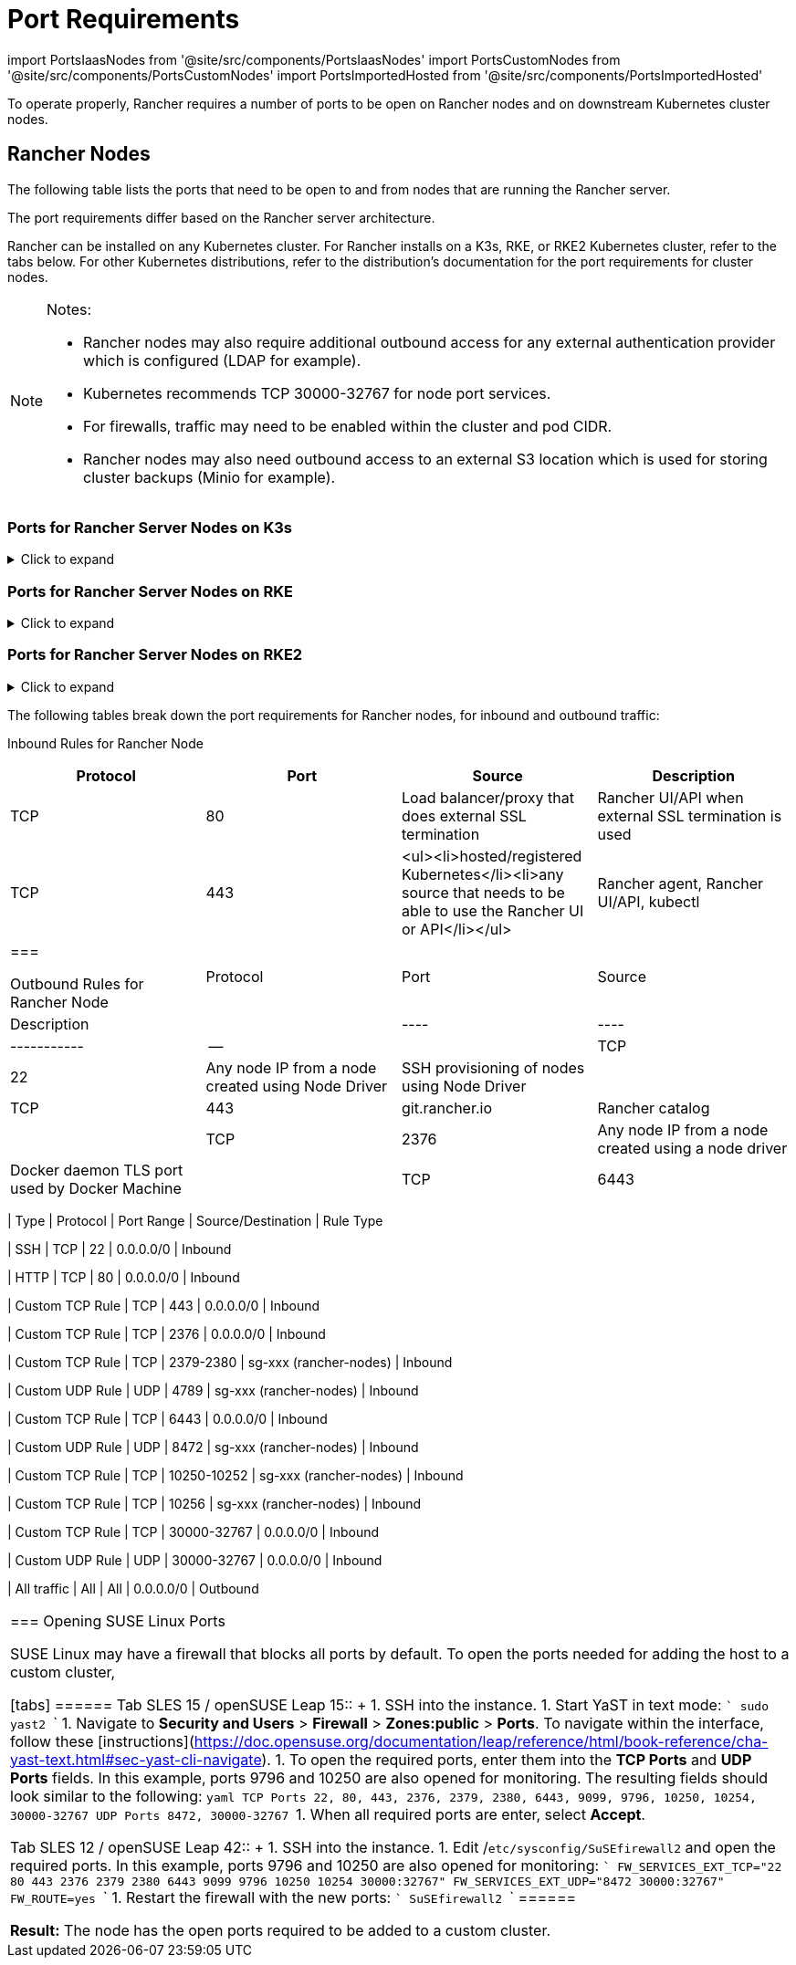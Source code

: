 = Port Requirements
:description: Read about port requirements needed in order for Rancher to operate properly, both for Rancher nodes and downstream Kubernetes cluster nodes
:doctype: book

import PortsIaasNodes from '@site/src/components/PortsIaasNodes'
import PortsCustomNodes from '@site/src/components/PortsCustomNodes'
import PortsImportedHosted from '@site/src/components/PortsImportedHosted'

To operate properly, Rancher requires a number of ports to be open on Rancher nodes and on downstream Kubernetes cluster nodes.

== Rancher Nodes

The following table lists the ports that need to be open to and from nodes that are running the Rancher server.

The port requirements differ based on the Rancher server architecture.

Rancher can be installed on any Kubernetes cluster. For Rancher installs on a K3s, RKE, or RKE2 Kubernetes cluster, refer to the tabs below. For other Kubernetes distributions, refer to the distribution's documentation for the port requirements for cluster nodes.

[NOTE]
.Notes:
====

* Rancher nodes may also require additional outbound access for any external authentication provider which is configured (LDAP for example).
* Kubernetes recommends TCP 30000-32767 for node port services.
* For firewalls, traffic may need to be enabled within the cluster and pod CIDR.
* Rancher nodes may also need outbound access to an external S3 location which is used for storing cluster backups (Minio for example).
====


=== Ports for Rancher Server Nodes on K3s

.Click to expand
[%collapsible]
======
The K3s server needs port 6443 to be accessible by the nodes.

The nodes need to be able to reach other nodes over UDP port 8472 when Flannel VXLAN is used. The node should not listen on any other port. K3s uses reverse tunneling such that the nodes make outbound connections to the server and all kubelet traffic runs through that tunnel. However, if you do not use Flannel and provide your own custom CNI, then port 8472 is not needed by K3s.

If you wish to utilize the metrics server, you will need to open port 10250 on each node.

[NOTE]
.Important:
====

The VXLAN port on nodes should not be exposed to the world as it opens up your cluster network to be accessed by anyone. Run your nodes behind a firewall/security group that disables access to port 8472.
====


The following tables break down the port requirements for inbound and outbound traffic:+++<figcaption>+++Inbound Rules for Rancher Server Nodes+++</figcaption>+++

|===
| Protocol | Port | Source | Description

| TCP
| 80
| Load balancer/proxy that does external SSL termination
| Rancher UI/API when external SSL termination is used

| TCP
| 443
| <ul><li>server nodes</li><li>agent nodes</li><li>hosted/registered Kubernetes</li><li>any source that needs to be able to use the Rancher UI or API</li></ul>
| Rancher agent, Rancher UI/API, kubectl

| TCP
| 6443
| K3s server nodes
| Kubernetes API

| UDP
| 8472
| K3s server and agent nodes
| Required only for Flannel VXLAN.

| TCP
| 10250
| K3s server and agent nodes
| kubelet
|===+++<figcaption>+++Outbound Rules for Rancher Nodes+++</figcaption>+++

| Protocol | Port | Destination                                              | Description                                   |
| ------ | --- | -------------------------------------- | ------------------------------ |
| TCP      | 22   | Any node IP from a node created using Node Driver        | SSH provisioning of nodes using Node Driver   |
| TCP      | 443  | git.rancher.io |  Rancher catalog                     |
| TCP      | 2376 | Any node IP from a node created using Node driver        | Docker daemon TLS port used by Docker Machine |
| TCP      | 6443 | Hosted/Imported Kubernetes API                           | Kubernetes API server                         |
======

=== Ports for Rancher Server Nodes on RKE

.Click to expand
[%collapsible]
======
Typically Rancher is installed on three RKE nodes that all have the etcd, control plane and worker roles.

The following tables break down the port requirements for traffic between the Rancher nodes:+++<figcaption>+++Rules for traffic between Rancher nodes+++</figcaption>+++

|===
| Protocol | Port | Description

| TCP
| 443
| Rancher agents

| TCP
| 2379
| etcd client requests

| TCP
| 2380
| etcd peer communication

| TCP
| 6443
| Kubernetes apiserver

| TCP
| 8443
| Nginx Ingress's Validating Webhook

| UDP
| 8472
| Canal/Flannel VXLAN overlay networking

| TCP
| 9099
| Canal/Flannel livenessProbe/readinessProbe

| TCP
| 10250
| Metrics server communication with all nodes

| TCP
| 10254
| Ingress controller livenessProbe/readinessProbe
|===

The following tables break down the port requirements for inbound and outbound traffic:+++<figcaption>+++Inbound Rules for Rancher Nodes+++</figcaption>+++

|===
| Protocol | Port | Source | Description

| TCP
| 22
| RKE CLI
| SSH provisioning of node by RKE

| TCP
| 80
| Load Balancer/Reverse Proxy
| HTTP traffic to Rancher UI/API

| TCP
| 443
| <ul><li>Load Balancer/Reverse Proxy</li><li>IPs of all cluster nodes and other API/UI clients</li></ul>
| HTTPS traffic to Rancher UI/API

| TCP
| 6443
| Kubernetes API clients
| HTTPS traffic to Kubernetes API
|===+++<figcaption>+++Outbound Rules for Rancher Nodes+++</figcaption>+++

| Protocol | Port | Destination | Description |
|----|----|-----------|--|
| TCP | 443 | git.rancher.io | Rancher catalog |
| TCP | 22 | Any node created using a node driver | SSH provisioning of node by node driver |
| TCP | 2376 | Any node created using a node driver | Docker daemon TLS port used by node driver |
| TCP | 6443 | Hosted/Imported Kubernetes API                           | Kubernetes API server                         |
| TCP | Provider dependent | Port of the Kubernetes API endpoint in hosted cluster | Kubernetes API |
======

=== Ports for Rancher Server Nodes on RKE2

.Click to expand
[%collapsible]
======
The RKE2 server needs port 6443 and 9345 to be accessible by other nodes in the cluster.

All nodes need to be able to reach other nodes over UDP port 8472 when Flannel VXLAN is used.

If you wish to utilize the metrics server, you will need to open port 10250 on each node.

[NOTE]
.Important:
====

The VXLAN port on nodes should not be exposed to the world as it opens up your cluster network to be accessed by anyone. Run your nodes behind a firewall/security group that disables access to port 8472.
====
+++<figcaption>+++Inbound Rules for RKE2 Server Nodes+++</figcaption>+++

|===
| Protocol | Port | Source | Description

| TCP
| 9345
| RKE2 server and agent nodes
| Node registration. Port should be open on all server nodes to all other nodes in the cluster.

| TCP
| 6443
| RKE2 agent nodes
| Kubernetes API

| UDP
| 8472
| RKE2 server and agent nodes
| Required only for Flannel VXLAN

| TCP
| 10250
| RKE2 server and agent nodes
| kubelet

| TCP
| 2379
| RKE2 server nodes
| etcd client port

| TCP
| 2380
| RKE2 server nodes
| etcd peer port

| TCP
| 30000-32767
| RKE2 server and agent nodes
| NodePort port range. Can use TCP or UDP.

| TCP
| 5473
| Calico-node pod connecting to typha pod
| Required when deploying with Calico

| HTTP
| 80
| Load balancer/proxy that does external SSL termination
| Rancher UI/API when external SSL termination is used

| HTTPS
| 443
| <ul><li>hosted/registered Kubernetes</li><li>any source that needs to be able to use the Rancher UI or API</li></ul>
| Rancher agent, Rancher UI/API, kubectl. Not needed if you have a load balancer doing TLS termination.
|===

= Typically all outbound traffic is allowed.

[discrete]
=== Ports for Rancher Server in Docker

.Click to expand
[%collapsible]
======
The following tables break down the port requirements for Rancher nodes, for inbound and outbound traffic:+++<figcaption>+++Inbound Rules for Rancher Node+++</figcaption>+++

|===
| Protocol | Port | Source | Description

| TCP
| 80
| Load balancer/proxy that does external SSL termination
| Rancher UI/API when external SSL termination is used

| TCP
| 443
| <ul><li>hosted/registered Kubernetes</li><li>any source that needs to be able to use the Rancher UI or API</li></ul>
| Rancher agent, Rancher UI/API, kubectl
|===+++<figcaption>+++Outbound Rules for Rancher Node+++</figcaption>+++

| Protocol | Port | Source | Description |
|----|----|-----------|--|
| TCP | 22 | Any node IP from a node created using Node Driver | SSH provisioning of nodes using Node Driver |
| TCP | 443 | git.rancher.io |  Rancher catalog |
| TCP | 2376 | Any node IP from a node created using a node driver | Docker daemon TLS port used by Docker Machine |
| TCP | 6443 | Hosted/Imported Kubernetes API | Kubernetes API server |
======

== Downstream Kubernetes Cluster Nodes

Downstream Kubernetes clusters run your apps and services. This section describes what ports need to be opened on the nodes in downstream clusters so that Rancher can communicate with them.

The port requirements differ depending on how the downstream cluster was launched. Each of the tabs below list the ports that need to be opened for different xref:../../../how-to-guides/new-user-guides/kubernetes-clusters-in-rancher-setup/kubernetes-clusters-in-rancher-setup.adoc[cluster types].

The following diagram depicts the ports that are opened for each xref:../../../how-to-guides/new-user-guides/kubernetes-clusters-in-rancher-setup/kubernetes-clusters-in-rancher-setup.adoc[cluster type].+++<figcaption>+++Port Requirements for the Rancher Management Plane+++</figcaption>+++

image::/img/port-communications.svg[Basic Port Requirements]

[TIP]
====

If security isn't a large concern and you're okay with opening a few additional ports, you can use the table in <<commonly-used-ports,Commonly Used Ports>> as your port reference instead of the comprehensive tables below.
====


=== Ports for Harvester Clusters

Refer to the link:../../../integrations-in-rancher/harvester/overview.adoc#port-requirements[Harvester Integration Overview] for more information on Harvester port requirements.

=== Ports for Rancher Launched Kubernetes Clusters using Node Pools

.Click to expand
[%collapsible]
======
The following table depicts the port requirements for xref:../../../how-to-guides/new-user-guides/launch-kubernetes-with-rancher/launch-kubernetes-with-rancher.adoc[Rancher Launched Kubernetes] with nodes created in an xref:../../../how-to-guides/new-user-guides/launch-kubernetes-with-rancher/use-new-nodes-in-an-infra-provider/use-new-nodes-in-an-infra-provider.adoc[Infrastructure Provider].

[NOTE]
====

The required ports are automatically opened by Rancher during creation of clusters in cloud providers like Amazon EC2 or DigitalOcean.
====
+++<PortsIaasNodes>++++++</PortsIaasNodes>+++

======

=== Ports for Rancher Launched Kubernetes Clusters using Custom Nodes

.Click to expand
[%collapsible]
======
The following table depicts the port requirements for xref:../../../how-to-guides/new-user-guides/launch-kubernetes-with-rancher/launch-kubernetes-with-rancher.adoc[Rancher Launched Kubernetes] with xref:../../../reference-guides/cluster-configuration/rancher-server-configuration/use-existing-nodes/use-existing-nodes.adoc[Custom Nodes].+++<PortsCustomNodes>++++++</PortsCustomNodes>+++

======

=== Ports for Hosted Kubernetes Clusters

.Click to expand
[%collapsible]
======
The following table depicts the port requirements for xref:../../../how-to-guides/new-user-guides/kubernetes-clusters-in-rancher-setup/set-up-clusters-from-hosted-kubernetes-providers/set-up-clusters-from-hosted-kubernetes-providers.adoc[hosted clusters].+++<PortsImportedHosted>++++++</PortsImportedHosted>+++

======

=== Ports for Registered Clusters

[NOTE]
====

Registered clusters were called imported clusters before Rancher v2.5.
====


.Click to expand
[%collapsible]
======
The following table depicts the port requirements for xref:../../../how-to-guides/new-user-guides/kubernetes-clusters-in-rancher-setup/register-existing-clusters.adoc[registered clusters].+++<PortsImportedHosted>++++++</PortsImportedHosted>+++

======

== Other Port Considerations

=== Commonly Used Ports

These ports are typically opened on your Kubernetes nodes, regardless of what type of cluster it is.

import CommonPortsTable from '../../../shared-files/_common-ports-table.md';+++<CommonPortsTable>++++++</CommonPortsTable>+++

'''

=== Local Node Traffic

Ports marked as `local traffic` (i.e., `9099 TCP`) in the above requirements are used for Kubernetes healthchecks (`livenessProbe` and``readinessProbe``).
These healthchecks are executed on the node itself. In most cloud environments, this local traffic is allowed by default.

However, this traffic may be blocked when:

* You have applied strict host firewall policies on the node.
* You are using nodes that have multiple interfaces (multihomed).

In these cases, you have to explicitly allow this traffic in your host firewall, or in case of public/private cloud hosted machines (i.e. AWS or OpenStack), in your security group configuration. Keep in mind that when using a security group as source or destination in your security group, explicitly opening ports only applies to the private interface of the nodes / instances.

=== Rancher AWS EC2 Security Group

When using the xref:../../../how-to-guides/new-user-guides/launch-kubernetes-with-rancher/use-new-nodes-in-an-infra-provider/create-an-amazon-ec2-cluster.adoc[AWS EC2 node driver] to provision cluster nodes in Rancher, you can choose to let Rancher create a security group called `rancher-nodes`. The following rules are automatically added to this security group.

[cols=",^,^,,^"]
|===
| Type | Protocol | Port Range | Source/Destination | Rule Type

| SSH
| TCP
| 22
| 0.0.0.0/0
| Inbound

| HTTP
| TCP
| 80
| 0.0.0.0/0
| Inbound

| Custom TCP Rule
| TCP
| 443
| 0.0.0.0/0
| Inbound

| Custom TCP Rule
| TCP
| 2376
| 0.0.0.0/0
| Inbound

| Custom TCP Rule
| TCP
| 2379-2380
| sg-xxx (rancher-nodes)
| Inbound

| Custom UDP Rule
| UDP
| 4789
| sg-xxx (rancher-nodes)
| Inbound

| Custom TCP Rule
| TCP
| 6443
| 0.0.0.0/0
| Inbound

| Custom UDP Rule
| UDP
| 8472
| sg-xxx (rancher-nodes)
| Inbound

| Custom TCP Rule
| TCP
| 10250-10252
| sg-xxx (rancher-nodes)
| Inbound

| Custom TCP Rule
| TCP
| 10256
| sg-xxx (rancher-nodes)
| Inbound

| Custom TCP Rule
| TCP
| 30000-32767
| 0.0.0.0/0
| Inbound

| Custom UDP Rule
| UDP
| 30000-32767
| 0.0.0.0/0
| Inbound

| All traffic
| All
| All
| 0.0.0.0/0
| Outbound
|===

=== Opening SUSE Linux Ports

SUSE Linux may have a firewall that blocks all ports by default. To open the ports needed for adding the host to a custom cluster,

[tabs]
======
Tab SLES 15 / openSUSE Leap 15::
+
1. SSH into the instance. 1. Start YaST in text mode: ``` sudo yast2 ``` 1. Navigate to **Security and Users** > **Firewall** > **Zones:public** > **Ports**. To navigate within the interface, follow these [instructions](https://doc.opensuse.org/documentation/leap/reference/html/book-reference/cha-yast-text.html#sec-yast-cli-navigate). 1. To open the required ports, enter them into the **TCP Ports** and **UDP Ports** fields. In this example, ports 9796 and 10250 are also opened for monitoring. The resulting fields should look similar to the following: ```yaml TCP Ports 22, 80, 443, 2376, 2379, 2380, 6443, 9099, 9796, 10250, 10254, 30000-32767 UDP Ports 8472, 30000-32767 ``` 1. When all required ports are enter, select **Accept**. 

Tab SLES 12 / openSUSE Leap 42::
+
1. SSH into the instance. 1. Edit /`etc/sysconfig/SuSEfirewall2` and open the required ports. In this example, ports 9796 and 10250 are also opened for monitoring: ``` FW_SERVICES_EXT_TCP="22 80 443 2376 2379 2380 6443 9099 9796 10250 10254 30000:32767" FW_SERVICES_EXT_UDP="8472 30000:32767" FW_ROUTE=yes ``` 1. Restart the firewall with the new ports: ``` SuSEfirewall2 ```
======

*Result:* The node has the open ports required to be added to a custom cluster.
